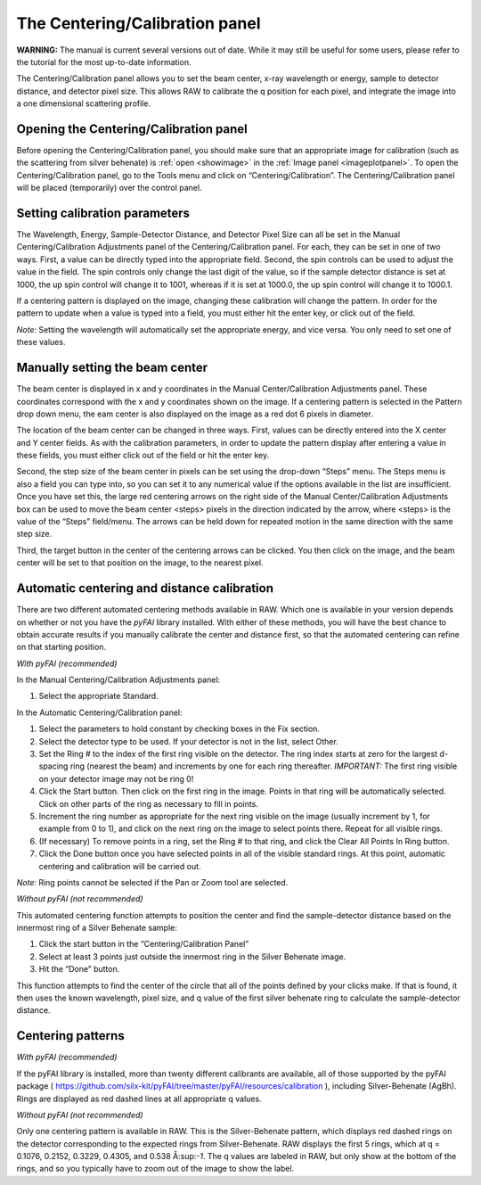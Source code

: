 The Centering/Calibration panel
===============================

**WARNING:** The manual is current several versions out of date. While it may
still be useful for some users, please refer to the tutorial for the most
up-to-date information.

.. _centeringcalibration:

The Centering/Calibration panel allows you to set the beam center, x-ray wavelength
or energy, sample to detector distance, and detector pixel size. This allows RAW to
calibrate the q position for each pixel, and integrate the image into a one dimensional
scattering profile.


Opening the Centering/Calibration panel
---------------------------------------

Before opening the Centering/Calibration panel, you should make sure that an appropriate
image for calibration (such as the scattering from silver behenate) is :ref:`open <showimage>`
in the :ref:`Image panel <imageplotpanel>`. To open the Centering/Calibration panel, go
to the Tools menu and click on “Centering/Calibration”. The Centering/Calibration panel
will be placed (temporarily) over the control panel.


Setting calibration parameters
------------------------------

The Wavelength, Energy, Sample-Detector Distance, and Detector Pixel Size can all be
set in the Manual Centering/Calibration Adjustments panel of the Centering/Calibration
panel. For each, they can be set in one of two ways. First, a value can be directly
typed into the appropriate field. Second, the spin controls can be used to adjust the
value in the field. The spin controls only change the last digit of the value, so if
the sample detector distance is set at 1000, the up spin control will change it to 1001,
whereas if it is set at 1000.0, the up spin control will change it to 1000.1.

If a centering pattern is displayed on the image, changing these calibration will change
the pattern. In order for the pattern to update when a value is typed into a field, you
must either hit the enter key, or click out of the field.

*Note:* Setting the wavelength will automatically set the appropriate energy, and vice
versa. You only need to set one of these values.


Manually setting the beam center
--------------------------------

The beam center is displayed in x and y coordinates in the Manual Center/Calibration
Adjustments panel. These coordinates correspond with the x and y coordinates shown
on the image. If a centering pattern is selected in the Pattern drop down menu, the
eam center is also displayed on the image as a red dot 6 pixels in diameter.

The location of the beam center can be changed in three ways. First, values can be
directly entered into the X center and Y center fields. As with the calibration
parameters, in order to update the pattern display after entering a value in these fields,
you must either click out of the field or hit the enter key.

Second, the step size of the beam center in pixels can be set using the drop-down “Steps”
menu. The Steps menu is also a field you can type into, so you can set it to any numerical
value if the options available in the list are insufficient. Once you have set this, the
large red centering arrows on the right side of the Manual Center/Calibration Adjustments
box can be used to move the beam center <steps> pixels in the direction indicated by the
arrow, where <steps> is the value of the “Steps” field/menu. The arrows can be held down
for repeated motion in the same direction with the same step size.

Third, the target button in the center of the centering arrows can be clicked. You then click
on the image, and the beam center will be set to that position on the image, to the nearest pixel.


Automatic centering and distance calibration
--------------------------------------------

There are two different automated centering methods available in RAW. Which one is available in
your version depends on whether or not you have the *pyFAI* library installed. With either of
these methods, you will have the best chance to obtain accurate results if you manually calibrate
the center and distance first, so that the automated centering can refine on that starting position.

*With pyFAI (recommended)*

|10000201000001890000009175CE1B8F47D2AF8A_png|

In the Manual Centering/Calibration Adjustments panel:

#.  Select the appropriate Standard.

In the Automatic Centering/Calibration panel:

#.  Select the parameters to hold constant by checking boxes in the Fix section.

#.  Select the detector type to be used. If your detector is not in the list, select Other.

#.  Set the Ring # to the index of the first ring visible on the detector. The ring
    index starts at zero for the largest d-spacing ring (nearest the beam) and
    increments by one for each ring thereafter. *IMPORTANT:* The first ring visible
    on your detector image may not be ring 0!

#.  Click the Start button. Then click on the first ring in the image. Points in that
    ring will be automatically selected. Click on other parts of the ring as necessary to
    fill in points.

#.  Increment the ring number as appropriate for the next ring visible on the image (usually
    increment by 1, for example from 0 to 1), and click on the next ring on the image to select
    points there. Repeat for all visible rings.

#.  (If necessary) To remove points in a ring, set the Ring # to that ring, and click the
    Clear All Points In Ring button.

#.  Click the Done button once you have selected points in all of the visible standard rings.
    At this point, automatic centering and calibration will be carried out.

*Note:* Ring points cannot be selected if the Pan or Zoom tool are selected.

*Without pyFAI (not recommended)*

|10000201000001880000004957972A08CDA2E5BF_png|

This automated centering function attempts to position the center and find the sample-detector
distance based on the innermost ring of a Silver Behenate sample:

#.  Click the start button in the “Centering/Calibration Panel”

#.  Select at least 3 points just outside the innermost ring in the Silver Behenate image.

#.  Hit the “Done” button.

This function attempts to find the center of the circle that all of the points defined by your
clicks make. If that is found, it then uses the known wavelength, pixel size, and q value of the
first silver behenate ring to calculate the sample-detector distance.


Centering patterns
------------------

*With pyFAI (recommended)*

If the pyFAI library is installed, more than twenty different calibrants are available,
all of those supported by the pyFAI package (
`https://github.com/silx-kit/pyFAI/tree/master/pyFAI/resources/calibration <https://github.com/silx-kit/pyFAI/tree/master/pyFAI/resources/calibration>`_
), including Silver-Behenate (AgBh). Rings are displayed as red dashed lines at all appropriate q values.

*Without pyFAI (not recommended)*

Only one centering pattern is available in RAW. This is the Silver-Behenate pattern, which displays
red dashed rings on the detector corresponding to the expected rings from Silver-Behenate. RAW
displays the first 5 rings, which at q = 0.1076, 0.2152, 0.3229, 0.4305, and 0.538 Å:sup:`-1`\ .
The q values are labeled in RAW, but only show at the bottom of the rings, and so you typically have
to zoom out of the image to show the label.

.. |10000201000001880000004957972A08CDA2E5BF_png| image:: images/10000201000001880000004957972A08CDA2E5BF.png


.. |10000201000001890000009175CE1B8F47D2AF8A_png| image:: images/10000201000001890000009175CE1B8F47D2AF8A.png


